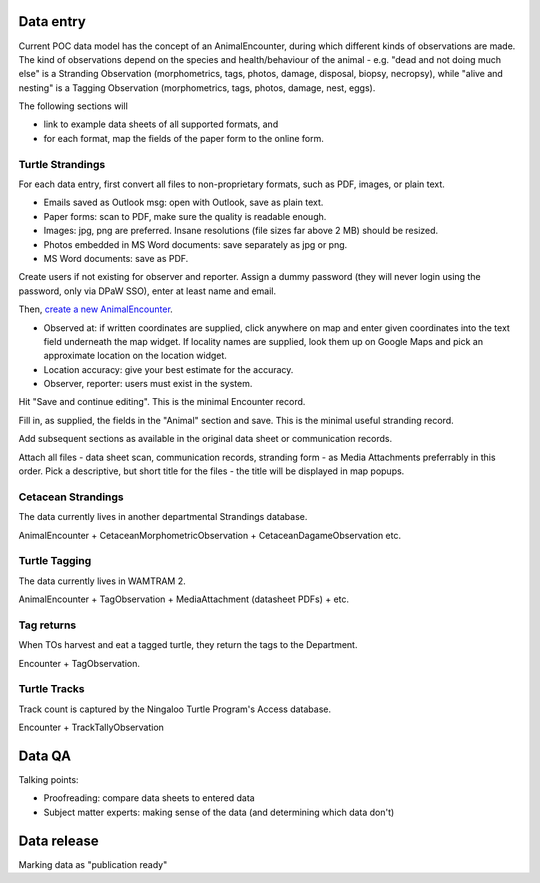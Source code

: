 ==========
Data entry
==========
Current POC data model has the concept of an AnimalEncounter, during which
different kinds of observations are made. The kind of observations depend
on the species and health/behaviour of the animal - e.g. "dead and not doing much else"
is a Stranding Observation (morphometrics, tags, photos, damage, disposal, biopsy,
necropsy), while "alive and nesting" is a Tagging Observation (morphometrics,
tags, photos, damage, nest, eggs).


The following sections will

* link to example data sheets of all supported formats, and
* for each format, map the fields of the paper form to the online form.


Turtle Strandings
=================
For each data entry, first convert all files to non-proprietary formats, such as
PDF, images, or plain text.

* Emails saved as Outlook msg: open with Outlook, save as plain text.
* Paper forms: scan to PDF, make sure the quality is readable enough.
* Images: jpg, png are preferred. Insane resolutions (file sizes far above 2 MB) should be resized.
* Photos embedded in MS Word documents: save separately as jpg or png.
* MS Word documents: save as PDF.

Create users if not existing for observer and reporter. Assign a dummy password
(they will never login using the password, only via DPaW SSO), enter at least
name and email.

Then, `create a new AnimalEncounter <https://strandings-test.dpaw.wa.gov.au/admin/observations/animalencounter/add/>`_.

* Observed at: if written coordinates are supplied, click anywhere on map and enter given
  coordinates into the text field underneath the map widget.
  If locality names are supplied, look them up on Google Maps and pick an
  approximate location on the location widget.
* Location accuracy: give your best estimate for the accuracy.
* Observer, reporter: users must exist in the system.

Hit "Save and continue editing". This is the minimal Encounter record.

Fill in, as supplied, the fields in the "Animal" section and save. This is the
minimal useful stranding record.

Add subsequent sections as available in the original data sheet or communication
records.

Attach all files - data sheet scan, communication records, stranding form - as
Media Attachments preferrably in this order. Pick a descriptive, but short title
for the files - the title will be displayed in map popups.


Cetacean Strandings
===================
The data currently lives in another departmental Strandings database.

AnimalEncounter + CetaceanMorphometricObservation + CetaceanDagameObservation etc.

Turtle Tagging
==============
The data currently lives in WAMTRAM 2.

AnimalEncounter + TagObservation + MediaAttachment (datasheet PDFs) + etc.

Tag returns
===========
When TOs harvest and eat a tagged turtle, they return the
tags to the Department.

Encounter + TagObservation.

Turtle Tracks
=============
Track count is captured by the Ningaloo Turtle Program's
Access database.

Encounter + TrackTallyObservation

=======
Data QA
=======
Talking points:

* Proofreading: compare data sheets to entered data
* Subject matter experts: making sense of the data (and determining which data don't)

============
Data release
============
Marking data as "publication ready"
